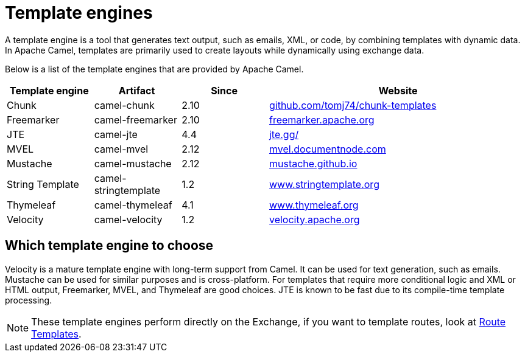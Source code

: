 = Template engines

A template engine is a tool that generates text output, such as emails, XML, or code, by combining templates with dynamic data. 
In Apache Camel, templates are primarily used to create layouts while dynamically using exchange data.

Below is a list of the template engines that are provided by Apache Camel.

[cols="1,1,1,3", options="header"]
|===
|Template engine |Artifact               |Since |Website

|Chunk           |camel-chunk            |2.10  |https://github.com/tomj74/chunk-templates[github.com/tomj74/chunk-templates]
|Freemarker      |camel-freemarker       |2.10  |https://freemarker.apache.org/[freemarker.apache.org]
|JTE             |camel-jte              |4.4   |https://jte.gg/[jte.gg/]
|MVEL            |camel-mvel             |2.12  |http://mvel.documentnode.com/[mvel.documentnode.com]
|Mustache        |camel-mustache         |2.12  |https://mustache.github.io/[mustache.github.io]
|String Template |camel-stringtemplate   |1.2   |https://www.stringtemplate.org/[www.stringtemplate.org]
|Thymeleaf       |camel-thymeleaf        |4.1   |https://www.thymeleaf.org/[www.thymeleaf.org]
|Velocity        |camel-velocity         |1.2   |https://velocity.apache.org/[velocity.apache.org]
|===

== Which template engine to choose

Velocity is a mature template engine with long-term support from Camel. It can be used for text generation, such as emails. 
Mustache can be used for similar purposes and is cross-platform. 
For templates that require more conditional logic and XML or HTML output, Freemarker, MVEL, and Thymeleaf are good choices. JTE is known to be fast due to its compile-time template processing.

NOTE: These template engines perform directly on the Exchange, if you want to template routes, look at xref:manual::route-template.adoc[Route Templates].

